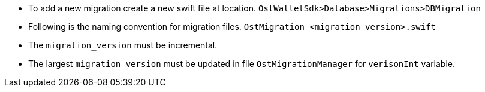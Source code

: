 * To add a new migration create a new swift file at location.
`OstWalletSdk>Database>Migrations>DBMigration`
* Following is the naming convention for migration files.
`OstMigration_<migration_version>.swift`
* The  `migration_version` must be incremental.
* The largest `migration_version` must be updated in file `OstMigrationManager` for `verisonInt` variable.
